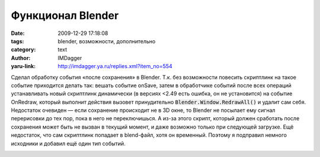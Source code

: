 Функционал Blender
==================
:date: 2009-12-29 17:18:08
:tags: blender, возможности, дополнительно
:category: text
:author: IMDagger
:yaru-link: http://imdagger.ya.ru/replies.xml?item_no=554

Сделал обработку события «после сохранения» в Blender. Т.к. без
возможности повесить скриптлинк на такое событие приходится делать так:
вешать событие onSave, затем в обработчике событий после всех операций
устанавливать новый скриптлинк динамически (в версиях <2.49 есть ошибка,
он не установится) на событие OnRedraw, который выполнит действия
вызовет принудительно :code:`Blender.Window.RedrawAll()` и удалит сам себя.
Недостаток очевиден — если сохранение происходит не в 3D окне, то
Blender не посылает ему сигнал перерисовки до тех пор, пока в него не
переключишься. А из-за этого скрипт, который должен сработать после
сохранения может быть не вызван в текущий момент, и даже возможно только
при следующей загрузке. Ещё недостаток, что сам скриптлинк попадает в
blend-файл, хотя он временный. Поэтому я подправил немного исходники и
добавил ещё один тип событий.

.. class:: text-center

|image0|

.. |image0| image:: http://img-fotki.yandex.ru/get/4103/imdagger.5/0_1bbf1_415172d9_L
   :target: http://fotki.yandex.ru/users/imdagger/view/113649/
   :alt: Меню
